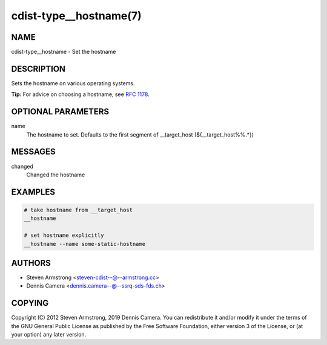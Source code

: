 cdist-type__hostname(7)
=======================

NAME
----
cdist-type__hostname - Set the hostname


DESCRIPTION
-----------
Sets the hostname on various operating systems.

**Tip:** For advice on choosing a hostname, see
`RFC 1178 <https://tools.ietf.org/html/rfc1178>`_.


OPTIONAL PARAMETERS
-------------------
name
   The hostname to set. Defaults to the first segment of __target_host
   (${__target_host%%.*})


MESSAGES
--------
changed
   Changed the hostname


EXAMPLES
--------

.. code-block:: sh

   # take hostname from __target_host
   __hostname

   # set hostname explicitly
   __hostname --name some-static-hostname


AUTHORS
-------
* Steven Armstrong <steven-cdist--@--armstrong.cc>
* Dennis Camera <dennis.camera--@--ssrq-sds-fds.ch>


COPYING
-------
Copyright \(C) 2012 Steven Armstrong, 2019 Dennis Camera.
You can redistribute it and/or modify it under the terms of the GNU General
Public License as published by the Free Software Foundation, either version 3 of
the License, or (at your option) any later version.
